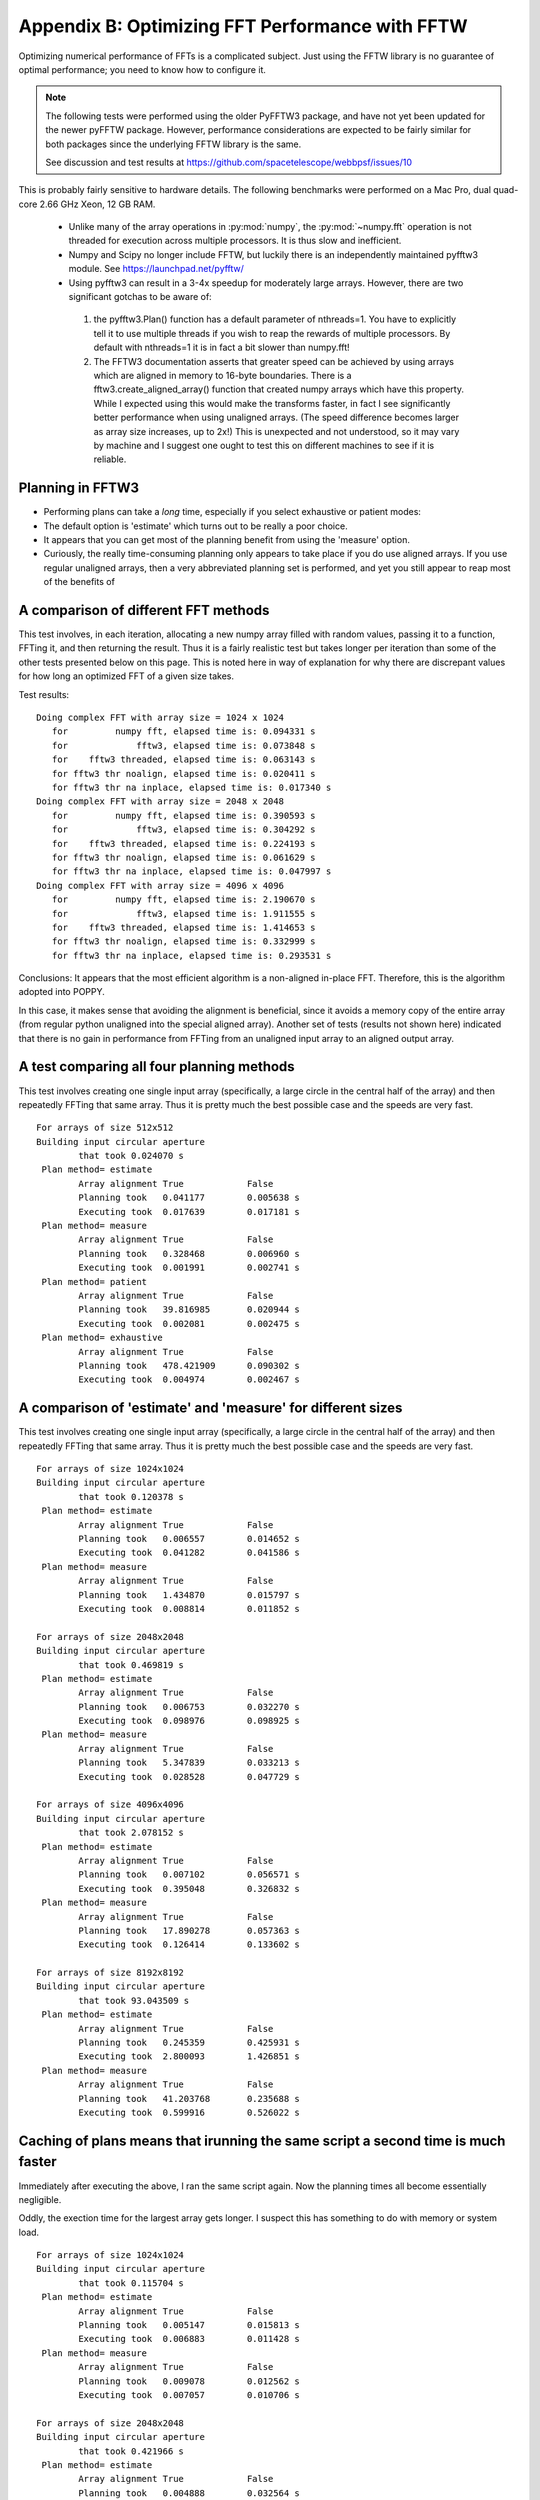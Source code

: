 Appendix B: Optimizing FFT Performance with FFTW
================================================

Optimizing numerical performance of FFTs is a complicated subject. Just using the FFTW library is no guarantee of optimal performance; you need to know how to configure it.

.. note::
   The following tests were performed using the older PyFFTW3 package, and have not yet been updated for the newer pyFFTW package. However, performance considerations are expected to be fairly similar for both packages since the underlying FFTW library is the same.

   See discussion and test results at https://github.com/spacetelescope/webbpsf/issues/10

This is probably fairly sensitive to hardware details. The following benchmarks were performed on a Mac Pro, dual quad-core 2.66 GHz Xeon, 12 GB RAM.

 * Unlike many of the array operations in :py:mod:`numpy`, the :py:mod:`~numpy.fft` operation is not threaded for execution across multiple processors. It is thus slow and inefficient.
 * Numpy and Scipy no longer include FFTW, but luckily there is an independently maintained pyfftw3 module.  See https://launchpad.net/pyfftw/
 * Using pyfftw3 can result in a 3-4x speedup for moderately large arrays.  However, there are two significant gotchas to be aware of:

  1) the pyfftw3.Plan() function has a default parameter of nthreads=1. You have to
     explicitly tell it to use multiple threads if you wish to reap the
     rewards of multiple processors.  By default with nthreads=1 it is in fact a
     bit slower than numpy.fft!
  2) The FFTW3 documentation asserts that greater speed can be achieved by using
     arrays which are aligned in memory to 16-byte boundaries. There is a
     fftw3.create_aligned_array() function that created numpy arrays which have
     this property. While I expected using this would make the transforms faster,
     in fact I see significantly better performance when using unaligned arrays.
     (The speed difference becomes larger as array size increases, up to 2x!)
     This is unexpected and not understood, so it may vary by machine and I
     suggest one ought to test this on different machines to see if it is reliable.


Planning in FFTW3
------------------



* Performing plans can take a *long* time, especially if you select exhaustive or patient modes: 
* The default option is 'estimate' which turns out to be really a poor choice.  
* It appears that you can get most of the planning benefit from using the 'measure' option. 
* Curiously, the really time-consuming planning only appears to take place if you do use aligned arrays. 
  If you use regular unaligned arrays, then a very abbreviated planning set is performed, and yet you still
  appear to reap most of the benefits of 



A comparison of different FFT methods
-------------------------------------

This test involves, in each iteration, allocating a new numpy array filled
with random values, passing it to a function, FFTing it, and then returning the
result. Thus it is a fairly realistic test but takes longer per iteration than some of the
other tests presented below on this page. This is noted here in way of explanation for why
there are discrepant values for how long an optimized FFT of a given size takes. 


Test results::

    Doing complex FFT with array size = 1024 x 1024
       for         numpy fft, elapsed time is: 0.094331 s
       for             fftw3, elapsed time is: 0.073848 s
       for    fftw3 threaded, elapsed time is: 0.063143 s
       for fftw3 thr noalign, elapsed time is: 0.020411 s
       for fftw3 thr na inplace, elapsed time is: 0.017340 s
    Doing complex FFT with array size = 2048 x 2048
       for         numpy fft, elapsed time is: 0.390593 s
       for             fftw3, elapsed time is: 0.304292 s
       for    fftw3 threaded, elapsed time is: 0.224193 s
       for fftw3 thr noalign, elapsed time is: 0.061629 s
       for fftw3 thr na inplace, elapsed time is: 0.047997 s
    Doing complex FFT with array size = 4096 x 4096
       for         numpy fft, elapsed time is: 2.190670 s
       for             fftw3, elapsed time is: 1.911555 s
       for    fftw3 threaded, elapsed time is: 1.414653 s
       for fftw3 thr noalign, elapsed time is: 0.332999 s
       for fftw3 thr na inplace, elapsed time is: 0.293531 s



Conclusions: It appears that the most efficient algorithm is a non-aligned in-place FFT.  Therefore, this is the algorithm adopted into POPPY.

In this case, it makes sense that avoiding the alignment is beneficial, since it avoids a memory copy of the
entire array (from regular python unaligned into the special aligned array). 
Another set of tests (results not shown here) indicated that there is no gain in performance from FFTing from an unaligned input array to an aligned output array.


A test comparing all four planning methods
------------------------------------------

This test involves creating one single input array (specifically, a large circle in the central half of the array)
and then repeatedly FFTing that same array. Thus it is pretty much the best possible case and the speeds are very fast.  ::

    For arrays of size 512x512
    Building input circular aperture
            that took 0.024070 s
     Plan method= estimate
            Array alignment True            False
            Planning took   0.041177        0.005638 s
            Executing took  0.017639        0.017181 s
     Plan method= measure
            Array alignment True            False
            Planning took   0.328468        0.006960 s
            Executing took  0.001991        0.002741 s
     Plan method= patient
            Array alignment True            False
            Planning took   39.816985       0.020944 s
            Executing took  0.002081        0.002475 s
     Plan method= exhaustive
            Array alignment True            False
            Planning took   478.421909      0.090302 s
            Executing took  0.004974        0.002467 s



A comparison of 'estimate' and 'measure' for different sizes
------------------------------------------------------------


This test involves creating one single input array (specifically, a large circle in the central half of the array)
and then repeatedly FFTing that same array. Thus it is pretty much the best possible case and the speeds are very fast.  ::

    For arrays of size 1024x1024
    Building input circular aperture
            that took 0.120378 s
     Plan method= estimate
            Array alignment True            False
            Planning took   0.006557        0.014652 s
            Executing took  0.041282        0.041586 s
     Plan method= measure
            Array alignment True            False
            Planning took   1.434870        0.015797 s
            Executing took  0.008814        0.011852 s

    For arrays of size 2048x2048
    Building input circular aperture
            that took 0.469819 s
     Plan method= estimate
            Array alignment True            False
            Planning took   0.006753        0.032270 s
            Executing took  0.098976        0.098925 s
     Plan method= measure
            Array alignment True            False
            Planning took   5.347839        0.033213 s
            Executing took  0.028528        0.047729 s

    For arrays of size 4096x4096
    Building input circular aperture
            that took 2.078152 s
     Plan method= estimate
            Array alignment True            False
            Planning took   0.007102        0.056571 s
            Executing took  0.395048        0.326832 s
     Plan method= measure
            Array alignment True            False
            Planning took   17.890278       0.057363 s
            Executing took  0.126414        0.133602 s

    For arrays of size 8192x8192
    Building input circular aperture
            that took 93.043509 s
     Plan method= estimate
            Array alignment True            False
            Planning took   0.245359        0.425931 s
            Executing took  2.800093        1.426851 s
     Plan method= measure
            Array alignment True            False
            Planning took   41.203768       0.235688 s
            Executing took  0.599916        0.526022 s


Caching of plans means that irunning the same script a second time is much faster
-----------------------------------------------------------------------------------
Immediately after executing the above, I ran the same script again. Now the planning times all become essentially negligible. 

Oddly, the exection time for the largest array gets longer. I suspect this has something to do with memory or system load.  ::

    For arrays of size 1024x1024
    Building input circular aperture
            that took 0.115704 s
     Plan method= estimate
            Array alignment True            False
            Planning took   0.005147        0.015813 s
            Executing took  0.006883        0.011428 s
     Plan method= measure
            Array alignment True            False
            Planning took   0.009078        0.012562 s
            Executing took  0.007057        0.010706 s

    For arrays of size 2048x2048
    Building input circular aperture
            that took 0.421966 s
     Plan method= estimate
            Array alignment True            False
            Planning took   0.004888        0.032564 s
            Executing took  0.026869        0.043273 s
     Plan method= measure
            Array alignment True            False
            Planning took   0.019813        0.032273 s
            Executing took  0.027532        0.045452 s

    For arrays of size 4096x4096
    Building input circular aperture
            that took 1.938918 s
     Plan method= estimate
            Array alignment True            False
            Planning took   0.005327        0.057813 s
            Executing took  0.123481        0.131502 s
     Plan method= measure
            Array alignment True            False
            Planning took   0.030474        0.057851 s
            Executing took  0.119786        0.134453 s

    For arrays of size 8192x8192
    Building input circular aperture
            that took 78.352433 s
     Plan method= estimate
            Array alignment True            False
            Planning took   0.020330        0.325254 s
            Executing took  0.593469        0.530125 s
     Plan method= measure
            Array alignment True            False
            Planning took   0.147264        0.227571 s
            Executing took  4.640368        0.528359 s


The Payoff: Speed improvements in POPPY
----------------------------------------


For a monochromatic propagation through a 1024x1024 pupil, using 4x oversampling, 
using FFTW results in about a 3x increase in performance. ::

        Using FFTW:         FFT time elapsed:      0.838939 s
        Using Numpy.fft:    FFT time elapsed:      3.010586 s


This leads to substantial savings in total computation time::

        Using FFTW:          TIME 1.218268 s for propagating one wavelength
        Using Numpy.fft:     TIME 3.396681 s for propagating one wavelength





Users are encouraged to try different approaches to optimizing performance on their own machines. 
To enable some rudimentary benchmarking for the FFT section of the code, set `poppy.conf.enable_speed_tests=True` and configure
your logging display to show debug messages. (i.e. `webbpsf.configure_logging('debug')`).
Measured times will be printed in the log stream, for instance like so::

    poppy     : INFO     Calculating PSF with 1 wavelengths
    poppy     : INFO      Propagating wavelength = 1e-06 meters  with weight=1.00
    poppy     : DEBUG    Creating input wavefront with wavelength=0.000001, npix=511, pixel scale=0.007828 meters/pixel
    poppy     : DEBUG      Wavefront and optic Optic from fits.HDUList object already at same plane type, no propagation needed.
    poppy     : DEBUG      Multiplied WF by phasor for Pupil plane: Optic from fits.HDUList object
    poppy     : DEBUG    normalizing at first plane (entrance pupil) to 1.0 total intensity
    poppy     : DEBUG      Propagating wavefront to Image plane: -empty- (Analytic).
    poppy     : DEBUG    conf.use_fftw is True
    poppy     : INFO     using numpy FFT of (511, 511) array
    poppy     : DEBUG    using numpy FFT of (511, 511) array, direction=forward
    poppy     : DEBUG       TIME 0.051085 s  for the FFT                                     # This line
    poppy     : DEBUG      Multiplied WF by phasor for Image plane: -empty- (Analytic)
    poppy     : DEBUG       TIME 0.063745 s for propagating one wavelength                   # and this one
    poppy     : INFO       Calculation completed in 0.082 s
    poppy     : INFO     PSF Calculation completed.
